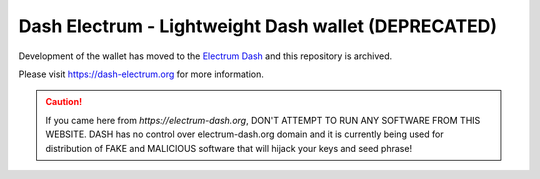 Dash Electrum - Lightweight Dash wallet (DEPRECATED)
=====================================


Development of the wallet has moved to the  `Electrum Dash <https://github.com/pshenmic/electrum-dash>`_ and this repository is archived.


Please visit https://dash-electrum.org for more information.


.. CAUTION::
    If you came here from `https://electrum-dash.org`, DON'T ATTEMPT TO RUN ANY SOFTWARE FROM THIS WEBSITE. DASH has no control over electrum-dash.org domain and it is currently being used for distribution of FAKE and MALICIOUS software that will hijack your keys and seed phrase!
